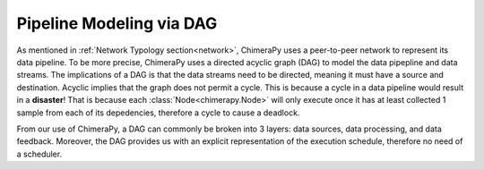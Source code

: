 Pipeline Modeling via DAG
#################################

.. image:: ../_static/architecture/DAG.png
  :width: 90%
  :alt: DAG Model

As mentioned in :ref:`Network Typology section<network>`, ChimeraPy uses a peer-to-peer network to represent its data pipeline. To be more precise, ChimeraPy uses a directed acyclic graph (DAG) to model the data pipepline and data streams. The implications of a DAG is that the data streams need to be directed, meaning it must have a source and destination. Acyclic implies that the graph does not permit a cycle.  This is because a cycle in a data pipeline would result in a **disaster**! That is because each :class:`Node<chimerapy.Node>` will only execute once it has at least collected 1 sample from each of its depedencies, therefore a cycle to cause a deadlock.

From our use of ChimeraPy, a DAG can commonly be broken into 3 layers: data sources, data processing, and data feedback. Moreover, the DAG provides us with an explicit representation of the execution schedule, therefore no need of a scheduler.
